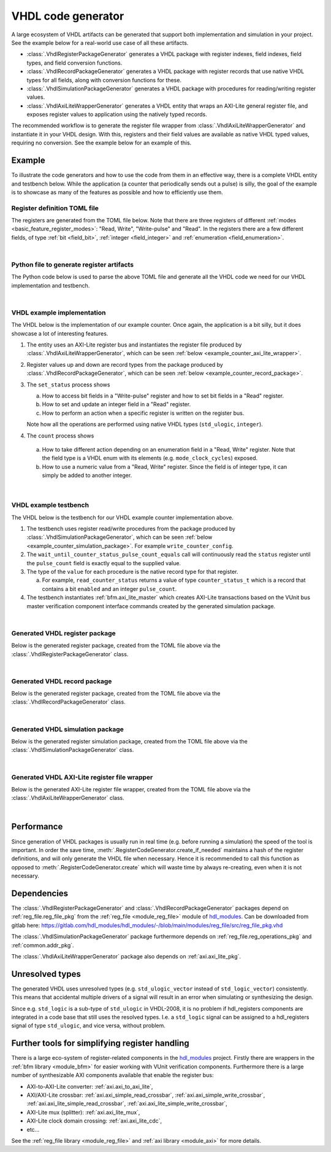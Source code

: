 .. _generator_vhdl:

VHDL code generator
===================

A large ecosystem of VHDL artifacts can be generated that support both implementation
and simulation in your project.
See the example below for a real-world use case of all these artifacts.

* :class:`.VhdlRegisterPackageGenerator` generates a VHDL package with register indexes,
  field indexes, field types, and field conversion functions.
* :class:`.VhdlRecordPackageGenerator` generates a VHDL package with register records
  that use native VHDL types for all fields, along with conversion functions for these.
* :class:`.VhdlSimulationPackageGenerator` generates a VHDL package with procedures for
  reading/writing register values.
* :class:`.VhdlAxiLiteWrapperGenerator` generates a VHDL entity that wraps an AXI-Lite general
  register file, and exposes register values to application using the natively typed records.

The recommended workflow is to generate the register file wrapper from
:class:`.VhdlAxiLiteWrapperGenerator` and instantiate it in your VHDL design.
With this, registers and their field values are available as native VHDL typed values, requiring
no conversion.
See the example below for an example of this.


Example
-------

To illustrate the code generators and how to use the code from them in an effective way,
there is a complete VHDL entity and testbench below.
While the application (a counter that periodically sends out a pulse) is silly, the goal of the
example is to showcase as many of the features as possible and how to efficiently use them.


Register definition TOML file
_____________________________

The registers are generated from the TOML file below.
Note that there are three registers of different :ref:`modes <basic_feature_register_modes>`:
"Read, Write", "Write-pulse" and "Read".
In the registers there are a few different fields, of type :ref:`bit <field_bit>`,
:ref:`integer <field_integer>` and :ref:`enumeration <field_enumeration>`.

.. collapse:: Click to expand/collapse code.

  .. literalinclude:: sim/regs_counter.toml
    :caption: TOML file for example.
    :language: TOML
    :linenos:

|


Python file to generate register artifacts
__________________________________________

The Python code below is used to parse the above TOML file and generate all the VHDL code
we need for our VHDL implementation and testbench.

.. collapse:: Click to expand/collapse code.

  .. literalinclude:: py/generator_vhdl.py
    :caption: Python code that parses the example TOML file and generates the VHDL code we need.
    :language: Python
    :linenos:
    :lines: 10-

|


VHDL example implementation
___________________________

The VHDL below is the implementation of our example counter.
Once again, the application is a bit silly, but it does showcase a lot of interesting features.

1. The entity uses an AXI-Lite register bus and instantiates the register file produced by
   :class:`.VhdlAxiLiteWrapperGenerator`, which can be seen
   :ref:`below <example_counter_axi_lite_wrapper>`.
2. Register values up and down are record types from the package produced by
   :class:`.VhdlRecordPackageGenerator`, which can be seen
   :ref:`below <example_counter_record_package>`.
3. The ``set_status`` process shows

   a. How to access bit fields in a "Write-pulse" register and how to set bit fields in a
      "Read" register.
   b. How to set and update an integer field in a "Read" register.
   c. How to perform an action when a specific register is written on the register bus.

   Note how all the operations are performed using native VHDL types (``std_ulogic``, ``integer``).

4. The ``count`` process shows

  a. How to take different action depending on an enumeration field
     in a "Read, Write" register.
     Note that the field type is a VHDL enum with its elements (e.g. ``mode_clock_cycles``) exposed.

  b. How to use a numeric value from a "Read, Write" register.
     Since the field is of integer type, it can simply be added to another integer.

.. collapse:: Click to expand/collapse code.

  .. literalinclude:: sim/counter.vhd
    :caption: Implementation of counter example.
    :language: VHDL
    :linenos:
    :lines: 8-

|



VHDL example testbench
___________________________

The VHDL below is the testbench for our VHDL example counter implementation above.

1. The testbench uses register read/write procedures from the package produced by
   :class:`.VhdlSimulationPackageGenerator`, which can be seen
   :ref:`below <example_counter_simulation_package>`.
   For example ``write_counter_config``.
2. The ``wait_until_counter_status_pulse_count_equals`` call will continuously read the ``status``
   register until the ``pulse_count`` field is exactly equal to the supplied value.
3. The type of the ``value`` for each procedure is the native record type for that register.

   a. For example, ``read_counter_status`` returns a value of type ``counter_status_t`` which is
      a record that contains a bit ``enabled`` and an integer ``pulse_count``.

4. The testbench instantiates :ref:`bfm.axi_lite_master` which creates AXI-Lite transactions
   based on the VUnit bus master verification component interface commands created by the
   generated simulation package.

.. collapse:: Click to expand/collapse code.

  .. literalinclude:: sim/tb_counter.vhd
    :caption: Testbench for counter example.
    :language: VHDL
    :linenos:
    :lines: 10-

|


.. _example_counter_register_package:

Generated VHDL register package
_______________________________

Below is the generated register package, created from the TOML file above via the
:class:`.VhdlRegisterPackageGenerator` class.

.. collapse:: Click to expand/collapse code.

  .. literalinclude:: ../../../../generated/sphinx_rst/register_code/generator/generator_vhdl/counter_regs_pkg.vhd
    :caption: Example register package.
    :language: VHDL
    :linenos:

|


.. _example_counter_record_package:

Generated VHDL record package
_____________________________

Below is the generated register package, created from the TOML file above via the
:class:`.VhdlRecordPackageGenerator` class.

.. collapse:: Click to expand/collapse code.

  .. literalinclude:: ../../../../generated/sphinx_rst/register_code/generator/generator_vhdl/counter_register_record_pkg.vhd
    :caption: Example register record package.
    :language: VHDL
    :linenos:

|


.. _example_counter_simulation_package:

Generated VHDL simulation package
_________________________________

Below is the generated register simulation package, created from the TOML file above via the
:class:`.VhdlSimulationPackageGenerator` class.

.. collapse:: Click to expand/collapse code.

  .. literalinclude:: ../../../../generated/sphinx_rst/register_code/generator/generator_vhdl/counter_register_simulation_pkg.vhd
    :caption: Example register simulation package.
    :language: VHDL
    :linenos:

|


.. _example_counter_axi_lite_wrapper:

Generated VHDL AXI-Lite register file wrapper
_____________________________________________

Below is the generated AXI-Lite register file wrapper, created from the TOML file above via the
:class:`.VhdlAxiLiteWrapperGenerator` class.

.. collapse:: Click to expand/collapse code.

  .. literalinclude:: ../../../../generated/sphinx_rst/register_code/generator/generator_vhdl/counter_reg_file.vhd
    :caption: Example AXI-Lite register file wrapper.
    :language: VHDL
    :linenos:

|


Performance
-----------

Since generation of VHDL packages is usually run in real time (e.g. before running a simulation) the
speed of the tool is important.
In order the save time, :meth:`.RegisterCodeGenerator.create_if_needed` maintains a hash of the
register definitions, and will only generate the VHDL file when necessary.
Hence it is recommended to call this function as opposed to :meth:`.RegisterCodeGenerator.create`
which will waste time by always re-creating, even when it is not necessary.


Dependencies
------------

The :class:`.VhdlRegisterPackageGenerator` and :class:`.VhdlRecordPackageGenerator` packages
depend on :ref:`reg_file.reg_file_pkg`
from the :ref:`reg_file <module_reg_file>` module of `hdl_modules <https://hdl-modules.com>`__.
Can be downloaded from gitlab here:
https://gitlab.com/hdl_modules/hdl_modules/-/blob/main/modules/reg_file/src/reg_file_pkg.vhd

The :class:`.VhdlSimulationPackageGenerator` package
furthermore depends on :ref:`reg_file.reg_operations_pkg` and :ref:`common.addr_pkg`.

The :class:`.VhdlAxiLiteWrapperGenerator` package also depends on :ref:`axi.axi_lite_pkg`.


Unresolved types
----------------

The generated VHDL uses unresolved types
(e.g. ``std_ulogic_vector`` instead of ``std_logic_vector``) consistently.
This means that accidental multiple drivers of a signal will result in an error when simulating
or synthesizing the design.

Since e.g. ``std_logic`` is a sub-type of ``std_ulogic`` in VHDL-2008, it is no problem if
hdl_registers components are integrated in a code base that still uses the resolved types.
I.e. a ``std_logic`` signal can be assigned to a hdl_registers signal of type ``std_ulogic``,
and vice versa, without problem.


Further tools for simplifying register handling
-----------------------------------------------

There is a large eco-system of register-related components in the
`hdl_modules <https://hdl-modules.com>`__ project.
Firstly there are wrappers in the :ref:`bfm library <module_bfm>` for easier working with VUnit
verification components.
Furthermore there is a large number of synthesizable AXI components available that enable the
register bus:

* AXI-to-AXI-Lite converter: :ref:`axi.axi_to_axi_lite`,
* AXI/AXI-Lite crossbar: :ref:`axi.axi_simple_read_crossbar`, :ref:`axi.axi_simple_write_crossbar`,
  :ref:`axi.axi_lite_simple_read_crossbar`, :ref:`axi.axi_lite_simple_write_crossbar`,
* AXI-Lite mux (splitter): :ref:`axi.axi_lite_mux`,
* AXI-Lite clock domain crossing: :ref:`axi.axi_lite_cdc`,
* etc...

See the :ref:`reg_file library <module_reg_file>` and :ref:`axi library <module_axi>` for
more details.
